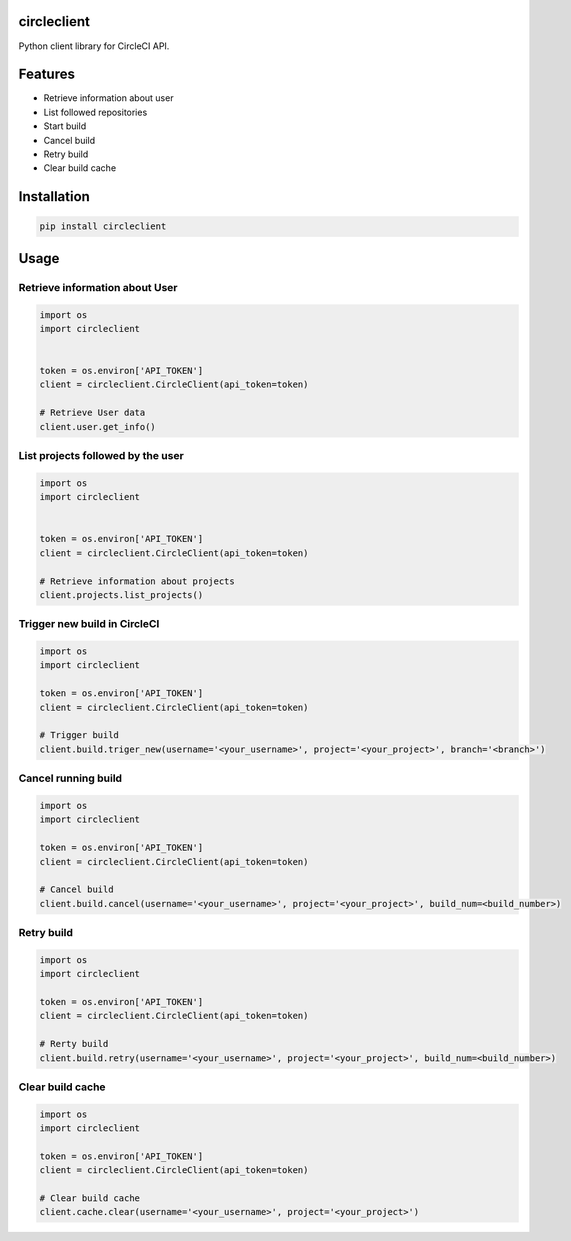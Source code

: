 circleclient
============

.. image:: https://travis-ci.org/qba73/circleclient.svg?branch=master
    :target: https://travis-ci.org/qba73/circleclient
    
Python client library for CircleCI API.

Features
========

* Retrieve information about user
* List followed repositories
* Start build
* Cancel build
* Retry build
* Clear build cache


Installation
============

.. code:: python

    pip install circleclient


Usage
=====

Retrieve information about User
-------------------------------

.. code:: python

    import os
    import circleclient
    
    
    token = os.environ['API_TOKEN']
    client = circleclient.CircleClient(api_token=token)
    
    # Retrieve User data
    client.user.get_info()
    

List projects followed by the user
----------------------------------

.. code:: python

   import os
   import circleclient
   
   
   token = os.environ['API_TOKEN']
   client = circleclient.CircleClient(api_token=token)
   
   # Retrieve information about projects
   client.projects.list_projects()
   

Trigger new build in CircleCI
-----------------------------

.. code:: python

   import os
   import circleclient
   
   token = os.environ['API_TOKEN']
   client = circleclient.CircleClient(api_token=token)
   
   # Trigger build
   client.build.triger_new(username='<your_username>', project='<your_project>', branch='<branch>')
   
   
Cancel running build
--------------------

.. code:: python

   import os
   import circleclient
   
   token = os.environ['API_TOKEN']
   client = circleclient.CircleClient(api_token=token)
   
   # Cancel build
   client.build.cancel(username='<your_username>', project='<your_project>', build_num=<build_number>)


Retry build
-----------

.. code:: python

   import os
   import circleclient
   
   token = os.environ['API_TOKEN']
   client = circleclient.CircleClient(api_token=token)
   
   # Rerty build
   client.build.retry(username='<your_username>', project='<your_project>', build_num=<build_number>)

Clear build cache
-----------------

.. code:: python

   import os
   import circleclient

   token = os.environ['API_TOKEN']
   client = circleclient.CircleClient(api_token=token)

   # Clear build cache
   client.cache.clear(username='<your_username>', project='<your_project>')

